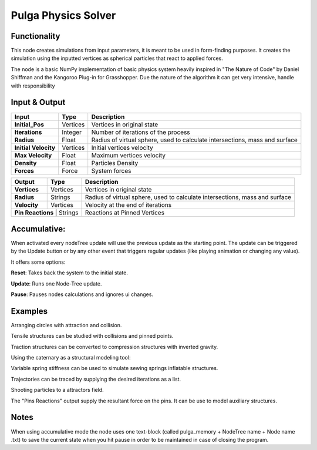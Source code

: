 Pulga Physics Solver
====================

Functionality
-------------

This node creates simulations from input parameters, it is meant to be used in form-finding purposes.
It creates the simulation using the inputted vertices as spherical particles that react to applied forces.

The node is a basic NumPy implementation of basic physics system heavily inspired in "The Nature of Code" by Daniel Shiffman
and the Kangoroo Plug-in for Grasshopper. Due the nature of the algorithm it can get very intensive, handle with responsibility

Input & Output
--------------


+------------------------+---------------+-----------------------------------------------+
| Input                  | Type          |  Description                                  |
+========================+===============+===============================================+
| **Initial_Pos**        | Vertices      | Vertices in original state                    |
+------------------------+---------------+-----------------------------------------------+
| **Iterations**         | Integer       | Number of iterations of the process           |
+------------------------+---------------+-----------------------------------------------+
| **Radius**             | Float         | Radius of virtual sphere, used to             |
|                        |               | calculate intersections, mass and surface     |
+------------------------+---------------+-----------------------------------------------+
| **Initial Velocity**   | Vertices      | Initial vertices velocity                     |
+------------------------+---------------+-----------------------------------------------+
| **Max Velocity**       | Float         | Maximum vertices velocity                     |
+------------------------+---------------+-----------------------------------------------+
| **Density**            | Float         | Particles Density                             |
+------------------------+---------------+-----------------------------------------------+
| **Forces**             | Force         | System forces                                 |
+------------------------+---------------+-----------------------------------------------+

+------------------------+---------------+-----------------------------------------------+
| Output                 | Type          |  Description                                  |
+========================+===============+===============================================+
| **Vertices**           | Vertices      | Vertices in original state                    |
+------------------------+---------------+-----------------------------------------------+
| **Radius**             | Strings       | Radius of virtual sphere, used to             |
|                        |               | calculate intersections, mass and surface     |
+------------------------+---------------+-----------------------------------------------+
| **Velocity**           | Vertices      | Velocity at the end of iterations             |
+------------------------+---------------+-----------------------------------------------+
| **Pin Reactions**       | Strings      | Reactions at Pinned Vertices                  |
+------------------------+---------------+-----------------------------------------------+

Accumulative:
-------------

When activated every nodeTree update will use the previous update as the starting point. The update can be triggered by the Update button or by any other event that triggers regular updates (like playing animation or changing any value).

It offers some options:

**Reset**: Takes back the system to the initial state.

**Update**: Runs one Node-Tree update.

**Pause**: Pauses nodes calculations and ignores ui changes.


Examples
--------

Arranging circles with attraction and collision.

.. image:: https://user-images.githubusercontent.com/10011941/55254066-3d902500-5257-11e9-9a28-46d3deffcf0b.png
  :alt: circle_fitting_pulga_physics_procedural_design.png

Tensile structures can be studied with collisions and pinned points.

.. image:: https://user-images.githubusercontent.com/10011941/55254067-3e28bb80-5257-11e9-8988-7e19e8a2462b.png
  :alt: textile_structures_pulga_physics_procedural_design.png

.. image:: https://user-images.githubusercontent.com/10011941/56082937-23da0a80-5e1f-11e9-9b50-611629574cef.png
  :alt: textile_cover_pulga_physics_procedural_design.png


Traction structures can be converted to compression structures with inverted gravity.

.. image:: https://user-images.githubusercontent.com/10011941/55254068-3e28bb80-5257-11e9-86b3-2243b4e7ac4e.png
  :alt: compression_structures_pulga_physics_procedural_design.png

Using the caternary  as a structural modeling tool:

.. image:: https://user-images.githubusercontent.com/10011941/56082943-305e6300-5e1f-11e9-811b-c20df2a7a4d2.png
  :alt: catenary_cover_pulga_physics_procedural_design.png

Variable spring stiffness can be used to simulate sewing springs inflatable structures.

.. image:: https://user-images.githubusercontent.com/10011941/55256836-69fb6f80-525e-11e9-9a1b-21a6eafd0a4e.png
  :alt: inflateble_structures_pulga_physics_procedural_design.png

Trajectories can be traced by supplying the desired iterations as a list.

.. image:: https://user-images.githubusercontent.com/10011941/55313009-14de7a00-5467-11e9-887e-781d7b4dc025.png
  :alt: physics_modeling_pulga_physics_procedural_design.png

Shooting particles to a attractors field.

.. image:: https://user-images.githubusercontent.com/10011941/56082940-2b011880-5e1f-11e9-8124-90da02ab7cf5.png
  :alt: shooting partcles_pulga_physics_procedural_design.PNG

The "Pins Reactions" output supply the resultant force on the pins. It can be use to model auxiliary structures.

.. image:: https://user-images.githubusercontent.com/10011941/56082950-479d5080-5e1f-11e9-87ed-19b9247c07b5.png
  :alt: pin_reactions_pulga_physics_procedural_design.png


Notes
-------

When using accumulative mode the node uses one text-block (called pulga_memory + NodeTree name + Node name .txt) to save the current state when you hit pause in order to be maintained in case of closing the program.
